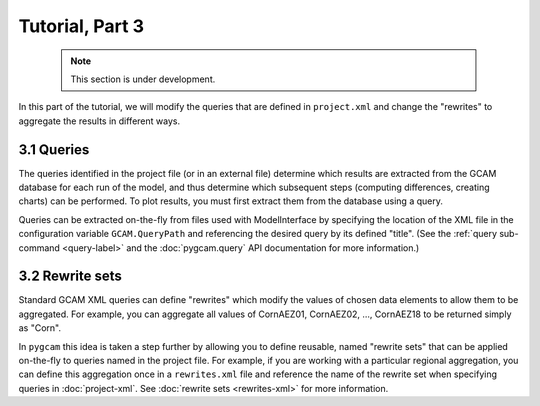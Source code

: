 Tutorial, Part 3
==================

 .. note:: This section is under development.

In this part of the tutorial, we will modify the queries that are defined
in ``project.xml`` and change the "rewrites" to aggregate the
results in different ways.

3.1 Queries
-------------
The queries identified in the project file (or in an external file) determine which
results are extracted from the GCAM database for each run of the model, and thus
determine which subsequent steps (computing differences, creating charts) can be
performed. To plot results, you must first extract them from the database using
a query.

Queries can be extracted on-the-fly from files used with ModelInterface by specifying
the location of the XML file in the configuration variable ``GCAM.QueryPath`` and
referencing the desired query by its defined "title". (See the
:ref:`query sub-command <query-label>` and the :doc:`pygcam.query` API documentation
for more information.)

3.2 Rewrite sets
------------------
Standard GCAM XML queries can define "rewrites" which modify the values of chosen
data elements to allow them to be aggregated. For example, you can aggregate all
values of CornAEZ01, CornAEZ02, ..., CornAEZ18 to be returned simply as "Corn".

In ``pygcam`` this idea is taken a step further by allowing you to define reusable,
named "rewrite sets" that can be applied on-the-fly to
queries named in the project file. For example, if you are working with a particular
regional aggregation, you can define this aggregation once in a ``rewrites.xml`` file
and reference the name of the rewrite set when specifying queries in :doc:`project-xml`.
See :doc:`rewrite sets <rewrites-xml>` for more information.
